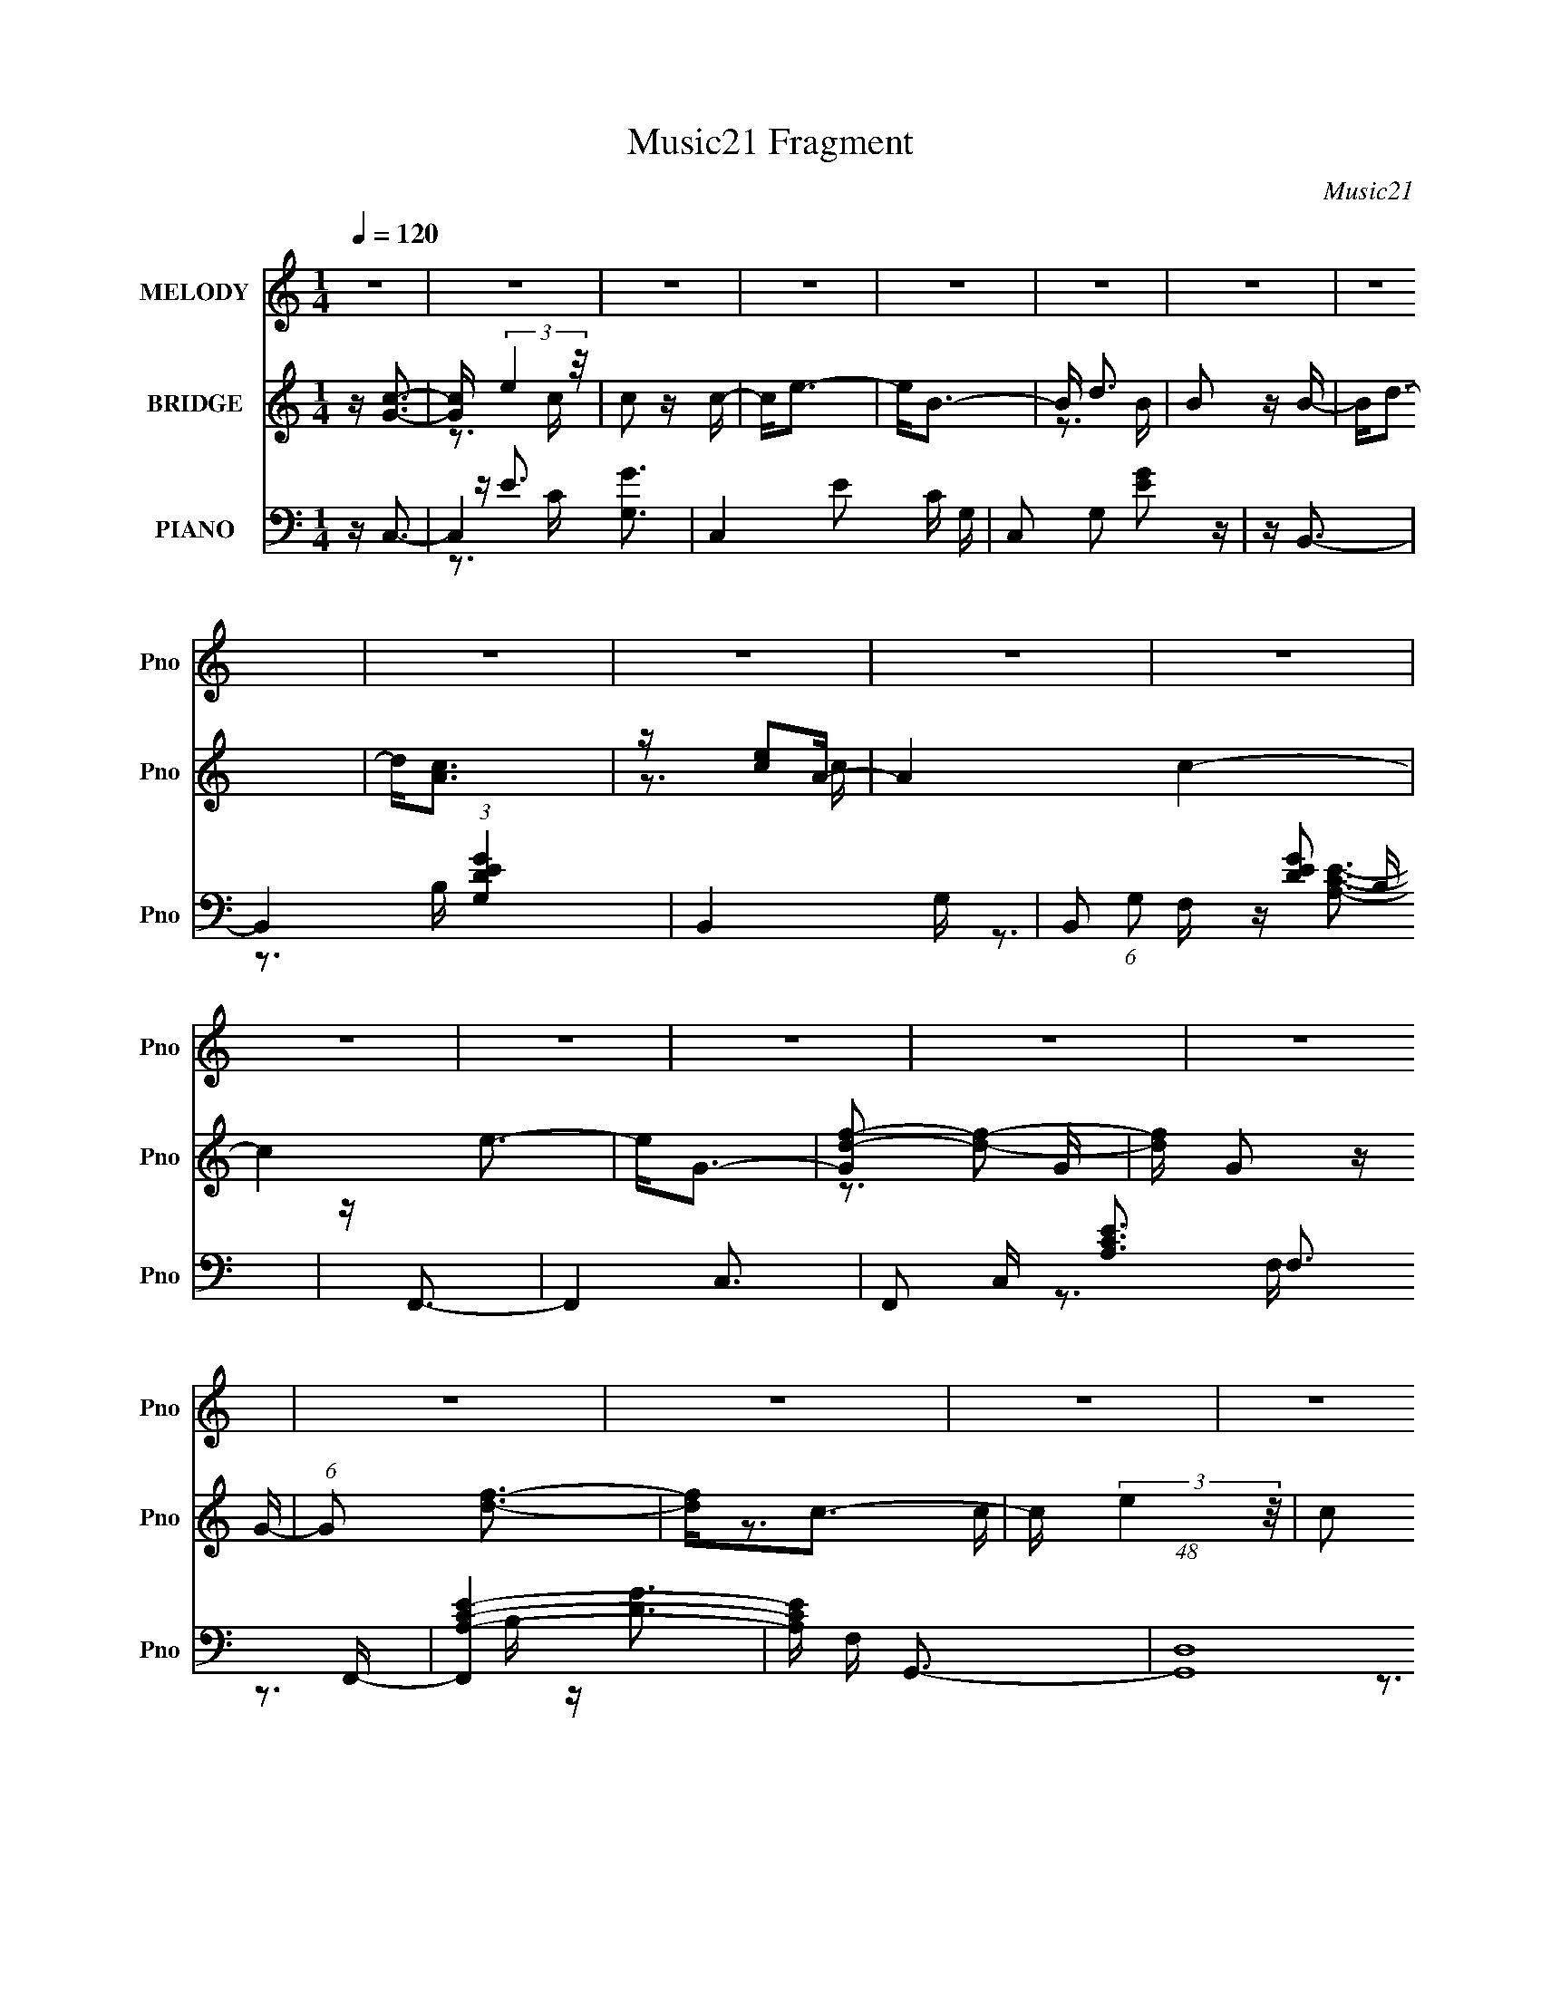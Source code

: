 X:1
T:Music21 Fragment
C:Music21
%%score 1 ( 2 3 ) ( 4 5 6 )
L:1/16
Q:1/4=120
M:1/4
I:linebreak $
K:C
V:1 treble nm="MELODY" snm="Pno"
V:2 treble nm="BRIDGE" snm="Pno"
V:3 treble 
V:4 bass nm="PIANO" snm="Pno"
V:5 bass 
V:6 bass 
V:1
 z4 | z4 | z4 | z4 | z4 | z4 | z4 | z4 | z4 | z4 | z4 | z4 | z4 | z4 | z4 | z4 | z4 | z4 | z4 | %19
 z4 | z4 | z4 | z4 | z4 | z4 | z4 | z4 | z4 | z4 | z4 | z4 | z G z A | z d3 | z c2 z | z d3 | %35
 z c3 | z d z g | z d2c | z d3 | z G3 | z e3 | z A3 | z A3 | z e3 | z d3- | d2<G2 | z d3- | %47
 dG z A | z d3 | z G2 z | z d3 | z G3 | z d z g | z d z c | z d3 | z G2 z | z e3 | z A3 | z A3 | %59
 z e3 | z d2 z | z g3 | z d3- | dc2d | z g3 | z e3 | z d3 | z e3- | ed2c- | c2<A2- | A2<c2 | %71
 z G z A | z e3- | e2<d2 | z g3- | ga z e- | e4- | e2>d2- | d4 | z c z d- | d2<g2 | z e3- | e2<d2 | %83
 z e3- | ed z c- | c2<A2 | z c3 | z G z A- | A2<e2 | z c3- | c2<A2- | A2<e2- | e2<c2- | c4- | c4- | %95
 c z3 | z4 | z4 | z4 | z G z A | z d3 | z c2 z | z d3 | z c3 | z d z g | z d2c | z d3 | z G3 | %108
 z e3 | z A3 | z A3 | z e3 | z d3- | d2<G2 | z d3- | dG z A | z d3 | z G2 z | z d3 | z G3 | %120
 z d z g | z d z c | z d3 | z G2 z | z e3 | z A3 | z A3 | z e3 | z d2g- | g2 z g- | g2>d2- | dc2d | %132
 z g3 | z e3 | z d3 | z e3- | ed2c- | c2<A2- | A2<c2 | z G z A | z e3- | e2<d2 | z g3- | ga z e- | %144
 e4- | e2>d2- | d4 | z c z d- | d2<g2 | z e3- | e2<d2 | z e3- | ed z c- | c2<A2 | z c3 | z G z A- | %156
 A2<e2 | z c3- | c2<A2- | A2<e2- | e2<c2- | c4- | c4- | c z3 | z4 | z4 | z4 | z c2d | z g3 | z e3 | %170
 z d3 | z e3- | ed2c- | c2<A2- | A2<c2 | z G z A | z e3- | e2<d2 | z g3- | ga z e- | e4- | eA2d- | %182
 d4 | z c z d- | d2<g2 | z e3- | e2<d2 | z e3- | ef z e- | e2<d2 | z c3 | z G z A- | A2<e2 | %193
 z c3- | c2<A2- | A2<e2- | e2<c2- | c4- | c4- | c z3 | z4 | z4 | z4 | z c2d- | d2<e2- | e2>g2- | %206
 g4- | g2<a2- | a2<d2- | (12:11:1d4 e- | e4- | (6:5:1e2 f2 e- | e2>c2- | c4- | c4- | c4 | z e3- | %217
 eg2e- | e4- | e2<d2- | d2<e2- | e4- | e4- | e4 | z4 | z4 | z3 e- | (6:5:1e2 A2 c- | c4- | c4 | %230
 z4 | z4 | z4 | z4 | z4 | z c2d | z g3 | z e3 | z d3 | z e3- | ed2c- | c2<A2- | A2<c2 | z G z A | %244
 z e3- | e2<d2 | z g3- | ga z e- | e4- | eA2d- | d4[Q:1/4=122] | z c z d- | d2<g2 | z e3- | e2<d2 | %255
 z e3- | ef z[Q:1/4=121] e- | e2<d2[Q:1/4=120] | z c3[Q:1/4=119] | z G[Q:1/4=118] z A- | A2<e2 | %261
 z c3- | c2<A2- | A2<e2- | e2<c2- | c4- |[Q:1/4=119] c4- |[Q:1/4=120] c z3 |[Q:1/4=121] z4 | z4 | %270
 z4 | z (3:2:1G4 A- | (6:5:2A2 e4- | (3:2:2e2 z c2- | c2f2- | (6:5:1f4 e- | e4 | c4- | c4- | c4 |] %280
V:2
 z [Gc]3- | [Gc] (3:2:2e4 z/ | c2 z c- | c2<e2- | e2<B2- | B d3 | B2 z B- | B2<d2- | d2<[Ac]2 | %9
 z [ce]2A- | A4 c4- | c4 e3- | e2<G2- | [Gd-f-]2 [df]2- | [df] G2 z G- | (6:5:1G2 [df]3- | %16
 [df]2<c2- | c (3:2:2e4 z/ | c2 z c- | (6:5:1c2 e3 | z [GB]3- | [GB] (3:2:2d4 z/ | B2 z B- | %23
 B3 d2 G- | G F3- | [Fc-]2 [c-e]2 | c [Ae-] e2- | e c4 A2 B- | B2<G2- | G4- | G4- | G4 | z4 | z4 | %34
 z4 | z4 | z4 | z4 | z4 | z4 | z4 | z4 | z4 | z4 | z4 | z4 | z4 | z4 | z4 | z4 | z4 | z4 | z4 | %53
 z4 | z4 | z4 | z4 | z4 | z4 | z4 | z4 | z4 | z4 | z4 | z4 | z4 | z4 | z4 | z4 | z4 | z4 | z4 | %72
 z4 | z4 | z4 | z4 | z4 | z4 | z4 | z4 | z4 | z4 | z4 | z4 | z4 | z4 | z4 | z4 | z4 | z4 | z4 | %91
 z4 | z4 | z4 | z4 | z4 | z4 | z4 | z4 | z4 | z3 G- | G4- e3- | G4- e4- | G3 e3 z | z4 | z3 e- | %106
 (6:5:1e2 B3- | B3 G3 z | z4 | z3 c- | (6:5:1c2 A3- | A4 c4 | z3 G- | G4- d3- | G4- d4- | %115
 (6:5:1G2 d (12:7:1z4 | z d3- | d [Ge]8- G3 | e4- c4- | e3 c3 z | z3 B- | B4- G3- | B4- G4 d4- | %123
 (6:5:1B2 d2 z2 | z3 c- | (6:5:1c2 A3- | A4- c4- | A2 c2 z2 | z3 G- | G4- d3- | G d g4 d- | d4 G3 | %132
 z c3- | c4- G3- | c4- G4 e4- | c e2 z2 | z4 | z c3- | c A4 e- | e3 z | z c3- | (12:7:1c4 A3- | %142
 (12:11:1A4 c4 | z4 | z4 | z (3:2:2d4 z/ | G4- d- | (6:5:1G2 d2 z2 | z e3- | (12:11:1e4 G3- | %150
 G3 c4 e- | e z3 | z d3- | (12:11:1d4 A3- | A4- c4- | A c2 z2 | z [Ac]3- | [Ac] z3 | z [Bd]3- | %159
 [Bd] z3 | z [Gc]3- | [Gc]4- | [Gc]4- | [Gc]2 z2 | z [Gc]3- | [Gc]4- e- | [Gc]4- e4- | %167
 (12:7:1[Gc]4 e3 z | z c3- | c4- G3- | c4- G4 e4- | c e2 z2 | z4 | z c3- | c A4 e- | e3 z | z c3- | %177
 (12:7:1c4 A3- | (12:11:1A4 c4 | z4 | z4 | z (3:2:2d4 z/ | G4- d- | (6:5:1G2 d2 z2 | z e3- | %185
 (12:11:1e4 G3- | G3 c4 e- | e z3 | z e3- | (12:11:1e4 A3- | A4- c4- | A c2 z2 | z [Ac]3- | %193
 [Ac] z3 | z [Bd]3- | [Bd] z3 | z [Gc]3- | [Gc]4- | [Gc]4- | [Gc]2 z2 | z [Gc]3- | [Gc]4- e- | %202
 [Gc]4- e4- | (12:7:1[Gc]4 e3 z | z3 G- | G4- e3- | G4- e4- | G3 e3 z | z4 | z3 e- | (6:5:1e2 B3- | %211
 B3 G3 z | z4 | z3 c- | (6:5:1c2 A3- | A4 c4 | z3 G- | G4- d3- | G4- d4- | (6:5:1G2 d (12:7:1z4 | %220
 z c3- | c [Ge]8- G3 | e4- c4- | e3 c3 z | z3 B- | B4- G3- | B4- G4 d4- | (6:5:1B2 d2 z2 | z3 c- | %229
 (6:5:1c2 A3- | A4- c4- | A2 c2 z2 | z3 G- | G4- d3- | G d g4 d- | d4 G3 | z c3- | c4- G3- | %238
 c4- G4 e4- | c e2 z2 | z4 | z c3- | c A4 e- | e3 z | z c3- | (12:7:1c4 A3- | (12:11:1A4 c4 | z4 | %248
 z4 | z (3:2:2d4 z/ | G4-[Q:1/4=122] d- | (6:5:1G2 d2 z2 | z e3- | (12:11:1e4 G3- | G3 c4 e- | %255
 e z3 | z e3-[Q:1/4=121] |[Q:1/4=120] (12:11:1e4 A3- | A4- c4-[Q:1/4=119] | A c2[Q:1/4=118] z2 | %260
 z [Ac]3- | [Ac] z3 | z [Bd]3- | [Bd] z3 | z [Gc]3- | [Gc]4- |[Q:1/4=119] [Gc]4- | %267
[Q:1/4=120] [Gc]2 z2 |[Q:1/4=121] z [Gc]3- | [Gc]4- e- | [Gc]4- e4- | (12:7:1[Gc]4 e3 z | z A3- | %273
 A4- | (12:7:1A4 B2- | B4- | B4 | c4- | c4- | c4- | c4- | c4- | c4- | c3 z |] %284
V:3
 x4 | z3 c- | x4 | x4 | x4 | z3 B- | x4 | x4 | x4 | z3 c- | x8 | x7 | x4 | z3 G- | x5 | x14/3 | %16
 x4 | z3 c- | x4 | x14/3 | x4 | z3 B- | x4 | x6 | z3 e- | z3 A- | z3 c- | x8 | x4 | x4 | x4 | x4 | %32
 x4 | x4 | x4 | x4 | x4 | x4 | x4 | x4 | x4 | x4 | x4 | x4 | x4 | x4 | x4 | x4 | x4 | x4 | x4 | %51
 x4 | x4 | x4 | x4 | x4 | x4 | x4 | x4 | x4 | x4 | x4 | x4 | x4 | x4 | x4 | x4 | x4 | x4 | x4 | %70
 x4 | x4 | x4 | x4 | x4 | x4 | x4 | x4 | x4 | x4 | x4 | x4 | x4 | x4 | x4 | x4 | x4 | x4 | x4 | %89
 x4 | x4 | x4 | x4 | x4 | x4 | x4 | x4 | x4 | x4 | x4 | x4 | x7 | x8 | x7 | x4 | x4 | z3 G- x2/3 | %107
 x7 | x4 | x4 | z3 c- x2/3 | x8 | x4 | x7 | x8 | x5 | z3 G- | z3 c- x8 | x8 | x7 | x4 | z3 d- x3 | %122
 x12 | x17/3 | x4 | z3 c- x2/3 | x8 | x6 | x4 | z3 g- x3 | x7 | x7 | x4 | z3 e- x3 | x12 | x5 | %136
 x4 | z3 A- | x6 | x4 | x4 | z3 c- x4/3 | x23/3 | x4 | x4 | z3 G- | x5 | x17/3 | x4 | z3 c- x8/3 | %150
 x8 | x4 | x4 | z3 c- x8/3 | x8 | x5 | x4 | x4 | x4 | x4 | x4 | x4 | x4 | x4 | x4 | x5 | x8 | %167
 x19/3 | x4 | z3 e- x3 | x12 | x5 | x4 | z3 A- | x6 | x4 | x4 | z3 c- x4/3 | x23/3 | x4 | x4 | %181
 z3 G- | x5 | x17/3 | x4 | z3 c- x8/3 | x8 | x4 | x4 | z3 c- x8/3 | x8 | x5 | x4 | x4 | x4 | x4 | %196
 x4 | x4 | x4 | x4 | x4 | x5 | x8 | x19/3 | x4 | x7 | x8 | x7 | x4 | x4 | z3 G- x2/3 | x7 | x4 | %213
 x4 | z3 c- x2/3 | x8 | x4 | x7 | x8 | x5 | z3 G- | z3 c- x8 | x8 | x7 | x4 | z3 d- x3 | x12 | %227
 x17/3 | x4 | z3 c- x2/3 | x8 | x6 | x4 | z3 g- x3 | x7 | x7 | x4 | z3 e- x3 | x12 | x5 | x4 | %241
 z3 A- | x6 | x4 | x4 | z3 c- x4/3 | x23/3 | x4 | x4 | z3 G- | x5 | x17/3 | x4 | z3 c- x8/3 | x8 | %255
 x4 | x4 | z3 c- x8/3 | x8 | x5 | x4 | x4 | x4 | x4 | x4 | x4 | x4 | x4 | x4 | x5 | x8 | x19/3 | %272
 x4 | x4 | x13/3 | x4 | x4 | x4 | x4 | x4 | x4 | x4 | x4 | x4 |] %284
V:4
 z C,3- | C,4- [G,G]3 | C,4- E2 C G,- | C,2 G,2 [EG]2 z | z B,,3- | B,,4- (3:2:1[G,DEG]4 | %6
 B,,4- G,- | B,,2 (6:5:1G,2 [DEG]2 B, | z F,,3- | F,,4- C,3- | F,,2 C, [A,CE]3 F,3 F,,- | %11
 [F,,A,-C-E-]4 | [A,CE] F, G,,3- | (48:31:1[G,,D,]16 | [DG] B, z2 D,- | [D,DG]2 (3:2:2[DG]5/2 z/ | %16
 z C,3- | C,4- [G,G]3 | C,4- E2 C G,- | C,2 G,2 [EG]2 z | z B,,3- | B,,4- (3:2:1[G,DEG]4 | %22
 B,,4- G,- | B,,2 (6:5:1G,2 [DEG]2 B, | z F,,3- | F,,4- C,3- | F,,2 C, [A,CE]3 F,3 F,,- | %27
 [F,,A,-C-E-]4 | [A,CE] F, G,,3- | (48:31:1[G,,D,]16 | [DG] B, z2 D,- | [D,DG]2 (3:2:2[DG]5/2 z/ | %32
 z C,3- | C,4- [G,G]3 | C,4- E2 C G,- | C,2 G,2 [EG]2 z | z B,,3- | B,,4- (3:2:1[G,DEG]4 | %38
 B,,4- G,- | B,,2 (6:5:1G,2 [DEG]2 B, | z F,,3- | F,,4- C,3- | F,,2 C, [A,CE]3 F,3 F,,- | %43
 [F,,A,-C-E-]4 | [A,CE] F, G,,3- | (48:31:1[G,,D,]16 | [DG] B, z2 D,- | [D,DG]2 (3:2:2[DG]5/2 z/ | %48
 z C,3- | C,4- [G,G]3 | C,4- E2 C G,- | C,2 G,2 [EG]2 z | z B,,3- | B,,4- (3:2:1[G,DEG]4 | %54
 B,,4- G,- | B,,2 (6:5:1G,2 [DEG]2 B, | z F,,3- | F,,4- C,3- | F,,2 C, [A,CE]3 F,3 F,,- | %59
 [F,,A,-C-E-]4 | [A,CE] F, G,,3- | (48:31:1[G,,D,]16 | [DG] B, z2 D,- | [D,DG]2 (3:2:2[DG]5/2 z/ | %64
 z C,3- | C,4- [G,G]3 | C,4- E2 C G,- | C,2 G,2 [EG]2 z | z A,,3- | A,,4- (3:2:1[CEG]4 | %70
 A,,4- G,- | A,,2 (6:5:1G,2 [CEG]2 A, | z F,,3- | F,,4- C,3- | F,,2 C, [A,CE]3 F,3 F,,- | %75
 [F,,A,-C-E-]4 | [A,CE] F, G,,3- | (48:31:1[G,,D,]16 | [DG] B, z2 D,- | [D,DG]2 (3:2:2[DG]5/2 z/ | %80
 z C,3- | C,4- (3:2:1G,4 | C,4- [EG]3 C3 G,- | (12:7:1[C,EG]4 (3:2:1[EGG,]2 G,2/3 | z A,,3- | %85
 A,,4- E,3- | A,,4- E, (12:7:1[CE]4 A,2 E,- | [A,,CE]2 (3:2:2[CEE,]5/2 z/ | z F,,3- | %89
 F,,4- [C,A,]3 | F,,2<G,,2- | (12:7:1[G,,D,B,D]4 (3:2:2[D,B,D]2 z/ | z C,3- | C,4- (3:2:1G,4 | %94
 C,4- [EG] C2 G,- | C,2 (6:5:1G,2 [EG]2 C | z C,3- | C,4- G,3- | C,4- G, [EG]3 C3 G,- | %99
 [C,EG]3 [EGG,] G,2 | C2<C,2- | [C,-G,G]8 C,2 | E2 C z G,- | G,2 [EG]2 z | z B,,3- | %105
 B,,4- (3:2:1[G,DEG]4 | B,,4- G,- | B,,2 (6:5:1G,2 [DEG]2 B, | z F,,3- | F,,4- C,3- | %110
 F,,2 C, [A,CE]3 F,3 F,,- | [F,,A,-C-E-]4 | [A,CE] F, G,,3- | (48:31:1[G,,D,]16 | [DG] B, z2 D,- | %115
 [D,DG]2 (3:2:2[DG]5/2 z/ | z C,3- | C,4- [G,G]3 | C,4- E2 C G,- | C,2 G,2 [EG]2 z | z B,,3- | %121
 B,,4- (3:2:1[G,DEG]4 | B,,4- G,- | B,,2 (6:5:1G,2 [DEG]2 B, | z F,,3- | F,,4- C,3- | %126
 F,,2 C, [A,CE]3 F,3 F,,- | [F,,A,-C-E-]4 | [A,CE] F, G,,3- | (48:31:1[G,,D,]16 | [DG] B, z2 D,- | %131
 [D,DG]2 (3:2:2[DG]5/2 z/ | z C,3- | C,4- [G,G]3 | C,4- E2 C G,- | C,2 G,2 [EG]2 z | z A,,3- | %137
 A,,4- (3:2:1[CEG]4 | A,,4- G,- | A,,2 (6:5:1G,2 [CEG]2 A, | z F,,3- | F,,4- C,3- | %142
 F,,2 C, [A,CE]3 F,3 F,,- | [F,,A,-C-E-]4 | [A,CE] F, G,,3- | (48:31:1[G,,D,]16 | [DG] B, z2 D,- | %147
 [D,DG]2 (3:2:2[DG]5/2 z/ | z C,3- | C,4- (3:2:1G,4 | C,4- [EG]3 C3 G,- | %151
 (12:7:1[C,EG]4 (3:2:1[EGG,]2 G,2/3 | z A,,3- | A,,4- E,3- | A,,4- E, (12:7:1[CE]4 A,2 E,- | %155
 [A,,CE]2 (3:2:2[CEE,]5/2 z/ | z F,,3- | F,,4- [C,A,]3- | F,, (12:7:1[C,A,]4 [CE]3 F,3 G,,3- | %159
 (12:7:1[G,,D,B,D]4 (3:2:2[D,B,D]2 z/ | z C,3- | C,4- (3:2:1G,4 | C,4- [EG] C2 G,- | %163
 C,2 (6:5:1G,2 [EG]2 C | z C,3- | C,4- G,3- | C,4- G, [EG]3 C3 G,- | [C,EG]3 [EGG,] G,2 | C2<C,2- | %169
 [C,-G,G]8 C,2 | E2 C z G,- | G,2 [EG]2 z | z A,,3- | A,,4- (3:2:1[CEG]4 | A,,4- G,- | %175
 A,,2 (6:5:1G,2 [CEG]2 A, | z F,,3- | F,,4- C,3- | F,,2 C, [A,CE]3 F,3 F,,- | [F,,A,-C-E-]4 | %180
 [A,CE] F, G,,3- | (48:31:1[G,,D,]16 | [DG] B, z2 D,- | [D,DG]2 (3:2:2[DG]5/2 z/ | z C,3- | %185
 C,4- (3:2:1G,4 | C,4- [EG]3 C3 G,- | (12:7:1[C,EG]4 (3:2:1[EGG,]2 G,2/3 | z A,,3- | A,,4- E,3- | %190
 A,,4- E, (12:7:1[CE]4 A,2 E,- | [A,,CE]2 (3:2:2[CEE,]5/2 z/ | z F,,3- | F,,4- [C,A,]3- | %194
 F,, (12:7:1[C,A,]4 [CE]3 F,3 G,,3- | (12:7:1[G,,D,B,D]4 (3:2:2[D,B,D]2 z/ | z C,3- | %197
 C,4- (3:2:1G,4 | C,4- [EG] C2 G,- | C,2 (6:5:1G,2 [EG]2 C | z C,3- | C,4- G,3- | %202
 C,4- G, [EG]3 C3 G,- | [C,EG]3 [EGG,] G,2 | C2<C,2- | [C,-G,G]8 C,2 | E2 C z G,- | G,2 [EG]2 z | %208
 z B,,3- | B,,4- (3:2:1[G,DEG]4 | B,,4- G,- | B,,2 (6:5:1G,2 [DEG]2 B, | z F,,3- | F,,4- C,3- | %214
 F,,2 C, [A,CE]3 F,3 F,,- | [F,,A,-C-E-]4 | [A,CE] F, G,,3- | (48:31:1[G,,D,]16 | [DG] B, z2 D,- | %219
 [D,DG]2 (3:2:2[DG]5/2 z/ | z C,3- | C,4- [G,G]3 | C,4- E2 C G,- | C,2 G,2 [EG]2 z | z A,,3- | %225
 A,,4- (3:2:1[CEG]4 | A,,4- G,- | A,,2 (6:5:1G,2 [CEG]2 A, | z F,,3- | F,,4- C,3- | %230
 F,,2 C, [A,CE]3 F,3 F,,- | [F,,A,-C-E-]4 | [A,CE] F, G,,3- | (48:31:1[G,,D,]16 | [DG] B, z2 D,- | %235
 [D,DG]2 (3:2:2[DG]5/2 z/ | z C,3- | C,4- [G,G]3 | C,4- E2 C G,- | C,2 G,2 [EG]2 z | z A,,3- | %241
 A,,4- (3:2:1[CEG]4 | A,,4- G,- | A,,2 (6:5:1G,2 [CEG]2 A, | z F,,3- | F,,4- C,3- | %246
 F,,2 C, [A,CE]3 F,3 F,,- | [F,,A,-C-E-]4 | [A,CE] F, G,,3- | (48:31:1[G,,D,]16 | %250
 [DG] B, (6:5:2z2[Q:1/4=122] z/ D,- | [D,DG]2 (3:2:2[DG]5/2 z/ | z C,3- | C,4- (3:2:1G,4 | %254
 C,4- [EG]3 C3 G,- | (12:7:1[C,EG]4 (3:2:1[EGG,]2 G,2/3 | z A,,3-[Q:1/4=121] | %257
[Q:1/4=120] A,,4- E,3- | A,,4- E, (12:7:1[CE]4 A,2[Q:1/4=119] E,- | %259
 [A,,CE]2 (3:2:2[CEE,]5/2[Q:1/4=118] z/ | z F,,3- | F,,4- [C,A,]3- | %262
 F,, (12:7:1[C,A,]4 [CE]3 F,3 G,,3- | (12:7:1[G,,D,B,D]4 (3:2:2[D,B,D]2 z/ | z C,3- | %265
 C,4- (3:2:1G,4 |[Q:1/4=119] C,4- [EG] C2 G,- |[Q:1/4=120] C,2 (6:5:1G,2 [EG]2 C | %268
[Q:1/4=121] z C,3- | C,4- G,3- | C,4- G, [EG]3 C3 G,- | [C,EG]3 [EGG,] G,2 | C (3:2:2z/ F,,-F,,2- | %273
 (12:7:1F,,4 [C,F,A,C]2 | z2 G,,2- | G,,4 (3:2:1D,4 | [G,B,D] z3 | C,,4- | C,,4- [G,CE,]2- | %279
 C,,4- [G,CE,]2 C,4- | C,,4 (6:5:1C,4 |] %281
V:5
 x4 | z E3- x3 | x8 | x7 | x4 | z3 B, x8/3 | x5 | x20/3 | x4 | z [A,CE]3- x3 | x10 | z3 F,- | x5 | %13
 z [DG]3- x19/3 | x5 | z3 B, | x4 | z E3- x3 | x8 | x7 | x4 | z3 B, x8/3 | x5 | x20/3 | x4 | %25
 z [A,CE]3- x3 | x10 | z3 F,- | x5 | z [DG]3- x19/3 | x5 | z3 B, | x4 | z E3- x3 | x8 | x7 | x4 | %37
 z3 B, x8/3 | x5 | x20/3 | x4 | z [A,CE]3- x3 | x10 | z3 F,- | x5 | z [DG]3- x19/3 | x5 | z3 B, | %48
 x4 | z E3- x3 | x8 | x7 | x4 | z3 B, x8/3 | x5 | x20/3 | x4 | z [A,CE]3- x3 | x10 | z3 F,- | x5 | %61
 z [DG]3- x19/3 | x5 | z3 B, | x4 | z E3- x3 | x8 | x7 | x4 | z3 A, x8/3 | x5 | x20/3 | x4 | %73
 z [A,CE]3- x3 | x10 | z3 F,- | x5 | z [DG]3- x19/3 | x5 | z3 B, | x4 | z [EG]3- x8/3 | x11 | %83
 z3 C x/3 | x4 | z [CE]3- x3 | x31/3 | z3 A, | x4 | z [CE]3 x3 | x4 | z (3:2:2G4 z/ | x4 | %93
 z [EG]3- x8/3 | x8 | x20/3 | x4 | z [EG]3- x3 | x12 | z3 C- x2 | x4 | z E3- x6 | x5 | x5 | x4 | %105
 z3 B, x8/3 | x5 | x20/3 | x4 | z [A,CE]3- x3 | x10 | z3 F,- | x5 | z [DG]3- x19/3 | x5 | z3 B, | %116
 x4 | z E3- x3 | x8 | x7 | x4 | z3 B, x8/3 | x5 | x20/3 | x4 | z [A,CE]3- x3 | x10 | z3 F,- | x5 | %129
 z [DG]3- x19/3 | x5 | z3 B, | x4 | z E3- x3 | x8 | x7 | x4 | z3 A, x8/3 | x5 | x20/3 | x4 | %141
 z [A,CE]3- x3 | x10 | z3 F,- | x5 | z [DG]3- x19/3 | x5 | z3 B, | x4 | z [EG]3- x8/3 | x11 | %151
 z3 C x/3 | x4 | z [CE]3- x3 | x31/3 | z3 A, | x4 | z [CE]3- x3 | x37/3 | z (3:2:2G4 z/ | x4 | %161
 z [EG]3- x8/3 | x8 | x20/3 | x4 | z [EG]3- x3 | x12 | z3 C- x2 | x4 | z E3- x6 | x5 | x5 | x4 | %173
 z3 A, x8/3 | x5 | x20/3 | x4 | z [A,CE]3- x3 | x10 | z3 F,- | x5 | z [DG]3- x19/3 | x5 | z3 B, | %184
 x4 | z [EG]3- x8/3 | x11 | z3 C x/3 | x4 | z [CE]3- x3 | x31/3 | z3 A, | x4 | z [CE]3- x3 | %194
 x37/3 | z (3:2:2G4 z/ | x4 | z [EG]3- x8/3 | x8 | x20/3 | x4 | z [EG]3- x3 | x12 | z3 C- x2 | x4 | %205
 z E3- x6 | x5 | x5 | x4 | z3 B, x8/3 | x5 | x20/3 | x4 | z [A,CE]3- x3 | x10 | z3 F,- | x5 | %217
 z [DG]3- x19/3 | x5 | z3 B, | x4 | z E3- x3 | x8 | x7 | x4 | z3 A, x8/3 | x5 | x20/3 | x4 | %229
 z [A,CE]3- x3 | x10 | z3 F,- | x5 | z [DG]3- x19/3 | x5 | z3 B, | x4 | z E3- x3 | x8 | x7 | x4 | %241
 z3 A, x8/3 | x5 | x20/3 | x4 | z [A,CE]3- x3 | x10 | z3 F,- | x5 | z [DG]3- x19/3 | x5 | z3 B, | %252
 x4 | z [EG]3- x8/3 | x11 | z3 C x/3 | x4 | z [CE]3- x3 | x31/3 | z3 A, | x4 | z [CE]3- x3 | %262
 x37/3 | z (3:2:2G4 z/ | x4 | z [EG]3- x8/3 | x8 | x20/3 | x4 | z [EG]3- x3 | x12 | z3 C- x2 | x4 | %273
 x13/3 | x4 | z3 [G,B,D]- x8/3 | x4 | x4 | z2 C,2- x2 | x10 | x22/3 |] %281
V:6
 x4 | z3 C- x3 | x8 | x7 | x4 | x20/3 | x5 | x20/3 | x4 | z3 F,- x3 | x10 | x4 | x5 | %13
 z3 B,- x19/3 | x5 | x4 | x4 | z3 C- x3 | x8 | x7 | x4 | x20/3 | x5 | x20/3 | x4 | z3 F,- x3 | %26
 x10 | x4 | x5 | z3 B,- x19/3 | x5 | x4 | x4 | z3 C- x3 | x8 | x7 | x4 | x20/3 | x5 | x20/3 | x4 | %41
 z3 F,- x3 | x10 | x4 | x5 | z3 B,- x19/3 | x5 | x4 | x4 | z3 C- x3 | x8 | x7 | x4 | x20/3 | x5 | %55
 x20/3 | x4 | z3 F,- x3 | x10 | x4 | x5 | z3 B,- x19/3 | x5 | x4 | x4 | z3 C- x3 | x8 | x7 | x4 | %69
 x20/3 | x5 | x20/3 | x4 | z3 F,- x3 | x10 | x4 | x5 | z3 B,- x19/3 | x5 | x4 | x4 | z3 C- x8/3 | %82
 x11 | x13/3 | x4 | z3 A,- x3 | x31/3 | x4 | x4 | z3 F, x3 | x4 | z3 G, | x4 | z3 C- x8/3 | x8 | %95
 x20/3 | x4 | z3 C- x3 | x12 | x6 | x4 | z3 C- x6 | x5 | x5 | x4 | x20/3 | x5 | x20/3 | x4 | %109
 z3 F,- x3 | x10 | x4 | x5 | z3 B,- x19/3 | x5 | x4 | x4 | z3 C- x3 | x8 | x7 | x4 | x20/3 | x5 | %123
 x20/3 | x4 | z3 F,- x3 | x10 | x4 | x5 | z3 B,- x19/3 | x5 | x4 | x4 | z3 C- x3 | x8 | x7 | x4 | %137
 x20/3 | x5 | x20/3 | x4 | z3 F,- x3 | x10 | x4 | x5 | z3 B,- x19/3 | x5 | x4 | x4 | z3 C- x8/3 | %150
 x11 | x13/3 | x4 | z3 A,- x3 | x31/3 | x4 | x4 | z3 F,- x3 | x37/3 | z3 G, | x4 | z3 C- x8/3 | %162
 x8 | x20/3 | x4 | z3 C- x3 | x12 | x6 | x4 | z3 C- x6 | x5 | x5 | x4 | x20/3 | x5 | x20/3 | x4 | %177
 z3 F,- x3 | x10 | x4 | x5 | z3 B,- x19/3 | x5 | x4 | x4 | z3 C- x8/3 | x11 | x13/3 | x4 | %189
 z3 A,- x3 | x31/3 | x4 | x4 | z3 F,- x3 | x37/3 | z3 G, | x4 | z3 C- x8/3 | x8 | x20/3 | x4 | %201
 z3 C- x3 | x12 | x6 | x4 | z3 C- x6 | x5 | x5 | x4 | x20/3 | x5 | x20/3 | x4 | z3 F,- x3 | x10 | %215
 x4 | x5 | z3 B,- x19/3 | x5 | x4 | x4 | z3 C- x3 | x8 | x7 | x4 | x20/3 | x5 | x20/3 | x4 | %229
 z3 F,- x3 | x10 | x4 | x5 | z3 B,- x19/3 | x5 | x4 | x4 | z3 C- x3 | x8 | x7 | x4 | x20/3 | x5 | %243
 x20/3 | x4 | z3 F,- x3 | x10 | x4 | x5 | z3 B,- x19/3 | x5 | x4 | x4 | z3 C- x8/3 | x11 | x13/3 | %256
 x4 | z3 A,- x3 | x31/3 | x4 | x4 | z3 F,- x3 | x37/3 | z3 G, | x4 | z3 C- x8/3 | x8 | x20/3 | x4 | %269
 z3 C- x3 | x12 | x6 | x4 | x13/3 | x4 | x20/3 | x4 | x4 | x6 | x10 | x22/3 |] %281
